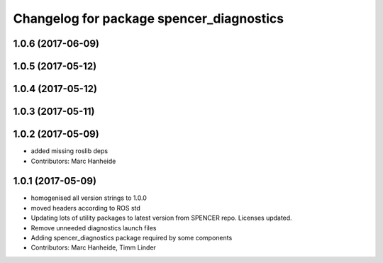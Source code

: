 ^^^^^^^^^^^^^^^^^^^^^^^^^^^^^^^^^^^^^^^^^
Changelog for package spencer_diagnostics
^^^^^^^^^^^^^^^^^^^^^^^^^^^^^^^^^^^^^^^^^

1.0.6 (2017-06-09)
------------------

1.0.5 (2017-05-12)
------------------

1.0.4 (2017-05-12)
------------------

1.0.3 (2017-05-11)
------------------

1.0.2 (2017-05-09)
------------------
* added missing roslib deps
* Contributors: Marc Hanheide

1.0.1 (2017-05-09)
------------------
* homogenised all version strings to 1.0.0
* moved headers according to ROS std
* Updating lots of utility packages to latest version from SPENCER repo. Licenses updated.
* Remove unneeded diagnostics launch files
* Adding spencer_diagnostics package required by some components
* Contributors: Marc Hanheide, Timm Linder
